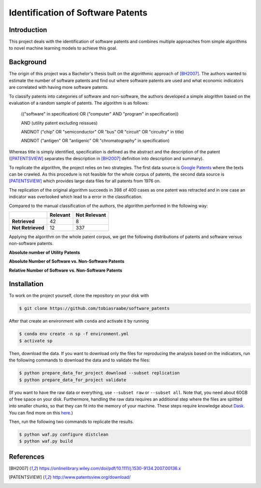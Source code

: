 Identification of Software Patents
==================================

.. image:: https://travis-ci.com/tobiasraabe/software_patents.svg?branch=master
    :target: https://travis-ci.com/tobiasraabe/software_patents

.. image:: https://pyup.io/repos/github/tobiasraabe/software_patents/shield.svg
    :target: https://pyup.io/repos/github/tobiasraabe/software_patents/
    :alt: Updates

Introduction
------------

This project deals with the identification of software patents and combines
multiple approaches from simple algorithms to novel machine learning models to
achieve this goal.


Background
----------

The origin of this project was a Bachelor's thesis built on the algorithmic
approach of [BH2007]_. The authors wanted to estimate the number of software
patents and find out where software patents are used and what economic
indicators are correlated with having more software patents.

To classify patents into categories of software and non-software, the authors
developed a simple alogrithm based on the evaluation of a random sample of
patents. The algorithm is as follows:

..

    (("software" in specification) OR ("computer" AND "program" in
    specification))

    AND (utility patent excluding reissues)

    ANDNOT ("chip" OR "semiconductor" OR "bus" OR "circuit" OR "circuitry" in
    title)

    ANDNOT ("antigen" OR "antigenic" OR "chromatography" in specification)

Whereas title is simply identified, specification is defined as the abstract
and the description of the patent ([PATENTSVIEW]_ separates the description in
[BH2007]_ definition into description and summary).

To replicate the algorithm, the project relies on two strategies. The first
data source is `Google Patents <https://patents.google.com/>`_ where the texts
can be crawled. As this procedure is not feasible for the whole corpus of
patents, the second data source is [PATENTSVIEW]_ which provides large data
files for all patents from 1976 on.

The replication of the original algorithm succeeds in 398 of 400 cases as one
patent was retracted and in one case an indicator was overlooked which lead to
a error in the classification.

Compared to the manual classification of the authors, the algorithm performed
in the following way:

+-------------------+----------+--------------+
|                   | Relevant | Not Relevant |
+===================+==========+==============+
| **Retrieved**     |       42 |            8 |
+-------------------+----------+--------------+
| **Not Retrieved** |       12 |          337 |
+-------------------+----------+--------------+

Applying the algorithm on the whole patent corpus, we get the following
distributions of patents and software versus non-software patents.

**Absolute number of Utility Patents**

.. raw:: html

        <p align="center">
            <img src="_static/fig-patents-distribution.png"
            width="600" height="400">
        </p>

**Absolute Number of Software vs. Non-Software Patents**

.. raw:: html

        <p align="center">
            <img src="_static/fig-patents-distribution-vs.png"
            width="600" height="400">
        </p>

**Relative Number of Software vs. Non-Software Patents**

.. raw:: html

        <p align="center">
            <img src="_static/fig-patents-distribution-vs-shares.png"
            width="600" height="400">
        </p>


Installation
------------

To work on the project yourself, clone the repository on your disk with

.. code-block:: bash

    $ git clone https://github.com/tobiasraabe/software_patents

After that create an environment with ``conda`` and activate it by running

.. code-block:: bash

    $ conda env create -n sp -f environment.yml
    $ activate sp

Then, download the data. If you want to download only the files for reproducing
the analysis based on the indicators, run the following commands to download
the data and to validate the files:

.. code-block:: bash

    $ python prepare_data_for_project download --subset replication
    $ python prepare_data_for_project validate

(If you want to have the raw data or everything, use ``--subset raw`` or
``--subset all``. Note that, you need about 60GB of free space on your disk.
Furthermore, handling the raw data requires an additional step where the files
are splitted into smaller chunks, so that they can fit into the memory of your
machine. These steps require knowledge about `Dask
<https://dask.pydata.org/en/latest/>`_. You can find more on this `here
<https://github.com/tobiasraabe/software_patents/blob/master/src/documentation/
data.rst>`_.)

Then, run the following two commands to replicate the results.

.. code-block:: bash

    $ python waf.py configure distclean
    $ python waf.py build


References
----------

.. [BH2007] https://onlinelibrary.wiley.com/doi/pdf/10.1111/j.1530-9134.2007.00136.x
.. [PATENTSVIEW] http://www.patentsview.org/download/
